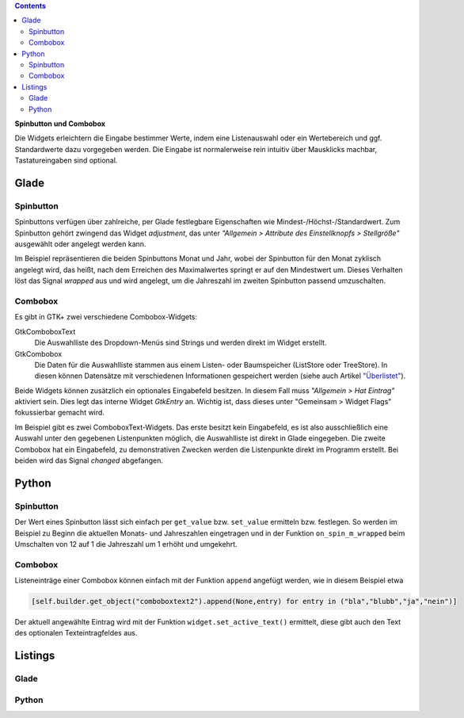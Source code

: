 .. title: Qual der Wahl
.. slug: qual-der-wahl
.. date: 2016-11-11 15:28:18 UTC+01:00
.. tags: glade,python
.. category: tutorial
.. link: 
.. description: 
.. type: text

.. class:: warning pull-right

.. contents::

**Spinbutton und Combobox**

Die Widgets erleichtern die Eingabe bestimmer Werte, indem eine Listenauswahl oder ein Wertebereich und ggf. Standardwerte dazu vorgegeben werden. Die Eingabe ist normalerweise rein intuitiv über Mausklicks machbar, Tastatureingaben sind optional.

Glade
-----

.. thumbnail:: /images/08_combospin.png

Spinbutton
**********


Spinbuttons verfügen über zahlreiche, per Glade festlegbare Eigenschaften wie Mindest-/Höchst-/Standardwert. Zum Spinbutton gehört zwingend das Widget *adjustment*, das unter *"Allgemein > Attribute des Einstellknopfs > Stellgröße"* ausgewählt oder angelegt werden kann.

Im Beispiel repräsentieren die beiden Spinbuttons Monat und Jahr, wobei der Spinbutton für den Monat zyklisch angelegt wird, das heißt, nach dem Erreichen des Maximalwertes springt er auf den Mindestwert um. Dieses Verhalten löst das Signal *wrapped* aus und wird angelegt, um die Jahreszahl im zweiten Spinbutton passend umzuschalten.

Combobox
********

Es gibt in GTK+ zwei verschiedene Combobox-Widgets:

GtkComboboxText
    Die Auswahlliste des Dropdown-Menüs sind Strings und werden direkt im Widget erstellt.

GtkCombobox
    Die Daten für die Auswahlliste stammen aus einem Listen- oder Baumspeicher (ListStore oder TreeStore). In diesen können Datensätze mit verschiedenen Informationen gespeichert werden (siehe auch Artikel `"Überlistet" <link://slug/uberlistet>`_).

Beide Widgets können zusätzlich ein optionales Eingabefeld besitzen. In diesem Fall muss *"Allgemein > Hat Eintrag"* aktiviert sein. Dies legt das interne Widget *GtkEntry* an. Wichtig ist, dass dieses unter "Gemeinsam > Widget Flags" fokussierbar gemacht wird.

Im Beispiel gibt es zwei ComboboxText-Widgets. Das erste besitzt kein Eingabefeld, es ist also ausschließlich eine Auswahl unter den gegebenen Listenpunkten möglich, die Auswahlliste ist direkt in Glade eingegeben. Die zweite Combobox hat ein Eingabefeld, zu demonstrativen Zwecken werden die Listenpunkte direkt im Programm erstellt. Bei beiden wird das Signal *changed* abgefangen.


Python
------

Spinbutton
**********

Der Wert eines Spinbutton lässt sich einfach per ``get_value`` bzw. ``set_value`` ermitteln bzw. festlegen. So werden im Beispiel zu Beginn die aktuellen Monats- und Jahreszahlen eingetragen und in der Funktion ``on_spin_m_wrapped`` beim Umschalten von 12 auf 1 die Jahreszahl um 1 erhöht und umgekehrt.

Combobox
********

Listeneinträge einer Combobox können einfach mit der Funktion ``append`` angefügt werden, wie in diesem Beispiel etwa

.. code-block:: python

    [self.builder.get_object("comboboxtext2").append(None,entry) for entry in ("bla","blubb","ja","nein")]

Der aktuell angewählte Eintrag wird mit der Funktion ``widget.set_active_text()`` ermittelt, diese gibt auch den Text des optionalen Texteintragfeldes aus.

.. TEASER_END

Listings
--------

Glade
*****

.. listing:: 08_combospin.glade xml

Python
******

.. listing:: 08_combospin.py python

